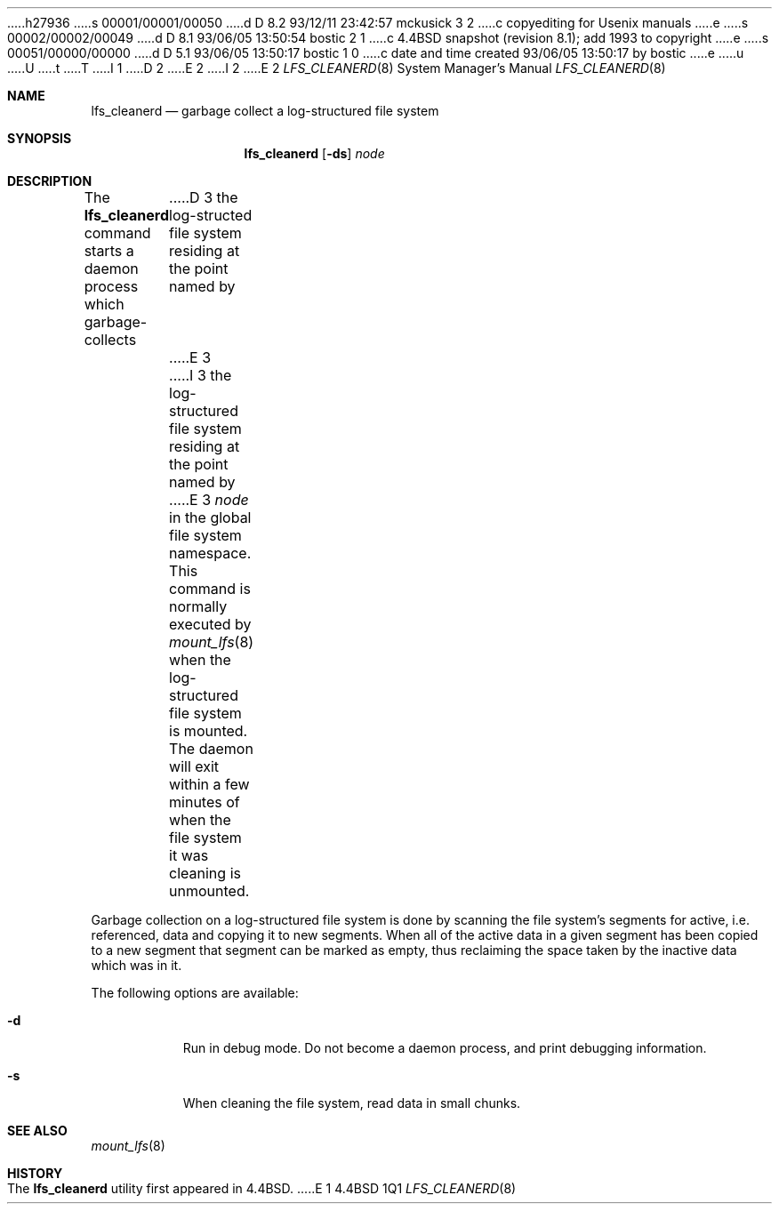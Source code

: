 h27936
s 00001/00001/00050
d D 8.2 93/12/11 23:42:57 mckusick 3 2
c copyediting for Usenix manuals
e
s 00002/00002/00049
d D 8.1 93/06/05 13:50:54 bostic 2 1
c 4.4BSD snapshot (revision 8.1); add 1993 to copyright
e
s 00051/00000/00000
d D 5.1 93/06/05 13:50:17 bostic 1 0
c date and time created 93/06/05 13:50:17 by bostic
e
u
U
t
T
I 1
D 2
.\" Copyright (c) 1993 The Regents of the University of California.
.\" All rights reserved.
E 2
I 2
.\" Copyright (c) 1993
.\"	The Regents of the University of California.  All rights reserved.
E 2
.\"
.\" %sccs.include.redist.roff%
.\"
.\"	%W% (Berkeley) %G%
.\"
.Dd "%Q%"
.Dt LFS_CLEANERD 8
.Os BSD 4.4
.Sh NAME
.Nm lfs_cleanerd
.Nd garbage collect a log-structured file system
.Sh SYNOPSIS
.Nm lfs_cleanerd
.Op Fl ds
.Pa node
.Sh DESCRIPTION
The
.Nm lfs_cleanerd
command starts a daemon process which garbage-collects
D 3
the log-structed file system residing at the point named by
E 3
I 3
the log-structured file system residing at the point named by
E 3
.Ar node
in the global file system namespace.
This command is normally executed by
.Xr mount_lfs 8
when the log-structured file system is mounted.
The daemon will exit within a few minutes
of when the file system it was cleaning is unmounted.
.Pp
Garbage collection on a log-structured file system is done by scanning
the file system's segments for active, i.e. referenced, data and copying
it to new segments.
When all of the active data in a given segment has been copied to a new
segment that segment can be marked as empty, thus reclaiming the space
taken by the inactive data which was in it.
.Pp
The following options are available:
.Bl -tag -width indent
.It Fl d
Run in debug mode.
Do not become a daemon process, and print debugging information.
.It Fl s
When cleaning the file system, read data in small chunks.
.El
.Sh SEE ALSO
.Xr mount_lfs 8
.Sh HISTORY
The
.Nm lfs_cleanerd
utility first appeared in 4.4BSD.
E 1
